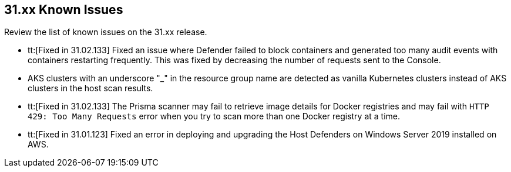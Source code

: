 == 31.xx Known Issues

Review the list of known issues on the 31.xx release.

// Note that when we add a known issue, you have to then update this page to include the "Fixed in xx.xx.xxx" for the known issue when it is fixed subsequently. Fixed issues in a given release are documented in the 31.xx adoc file and indicated as fixed on this page (if it was identified as a known issue earlier).

//CWP-51013
* tt:[Fixed in 31.02.133] Fixed an issue where Defender failed to block containers and generated too many audit events with containers restarting frequently. This was fixed by decreasing the number of requests sent to the Console.

//CWP-50923
* AKS clusters with an underscore "_" in the resource group name are detected as vanilla Kubernetes clusters instead of AKS clusters in the host scan results.

//CWP-51616
* tt:[Fixed in 31.02.133] The Prisma scanner may fail to retrieve image details for Docker registries and may fail with `HTTP 429: Too Many Requests` error when you try to scan more than one Docker registry at a time.

//CWP-50733 //PCSUP-18095
* tt:[Fixed in 31.01.123] Fixed an error in deploying and upgrading the Host Defenders on Windows Server 2019 installed on AWS. 
